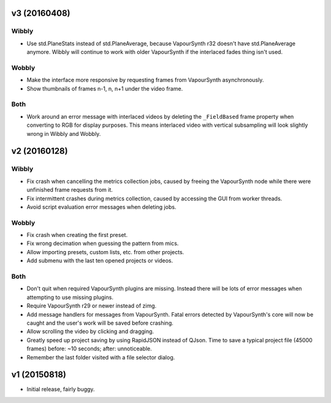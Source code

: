 v3 (20160408)
=============

Wibbly
------

* Use std.PlaneStats instead of std.PlaneAverage, because VapourSynth
  r32 doesn't have std.PlaneAverage anymore. Wibbly will continue to
  work with older VapourSynth if the interlaced fades thing isn't used.

Wobbly
------

* Make the interface more responsive by requesting frames from
  VapourSynth asynchronously.

* Show thumbnails of frames n-1, n, n+1 under the video frame.

Both
----

* Work around an error message with interlaced videos by deleting the
  ``_FieldBased`` frame property when converting to RGB for display
  purposes. This means interlaced video with vertical subsampling will
  look slightly wrong in Wibbly and Wobbly.



v2 (20160128)
=============

Wibbly
------

* Fix crash when cancelling the metrics collection jobs, caused by
  freeing the VapourSynth node while there were unfinished frame
  requests from it.

* Fix intermittent crashes during metrics collection, caused by
  accessing the GUI from worker threads.

* Avoid script evaluation error messages when deleting jobs.

Wobbly
------

* Fix crash when creating the first preset.

* Fix wrong decimation when guessing the pattern from mics.

* Allow importing presets, custom lists, etc. from other projects.

* Add submenu with the last ten opened projects or videos.

Both
----

* Don't quit when required VapourSynth plugins are missing. Instead
  there will be lots of error messages when attempting to use missing
  plugins.

* Require VapourSynth r29 or newer instead of zimg.

* Add message handlers for messages from VapourSynth. Fatal errors
  detected by VapourSynth's core will now be caught and the user's work
  will be saved before crashing.

* Allow scrolling the video by clicking and dragging.

* Greatly speed up project saving by using RapidJSON instead of QJson.
  Time to save a typical project file (45000 frames) before: ~10
  seconds; after: unnoticeable.

* Remember the last folder visited with a file selector dialog.



v1 (20150818)
=============

* Initial release, fairly buggy.

